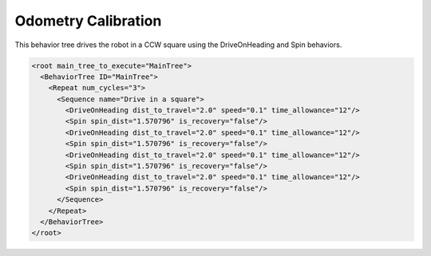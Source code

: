 .. _behavior_tree_odometry_calibration:

Odometry Calibration
####################

This behavior tree drives the robot in a CCW square using the DriveOnHeading and Spin behaviors.


.. code-block:: xml

  <root main_tree_to_execute="MainTree">
    <BehaviorTree ID="MainTree">
      <Repeat num_cycles="3">
        <Sequence name="Drive in a square">
          <DriveOnHeading dist_to_travel="2.0" speed="0.1" time_allowance="12"/>
          <Spin spin_dist="1.570796" is_recovery="false"/>
          <DriveOnHeading dist_to_travel="2.0" speed="0.1" time_allowance="12"/>
          <Spin spin_dist="1.570796" is_recovery="false"/>
          <DriveOnHeading dist_to_travel="2.0" speed="0.1" time_allowance="12"/>
          <Spin spin_dist="1.570796" is_recovery="false"/>
          <DriveOnHeading dist_to_travel="2.0" speed="0.1" time_allowance="12"/>
          <Spin spin_dist="1.570796" is_recovery="false"/>
        </Sequence>
      </Repeat>
    </BehaviorTree>
  </root>
